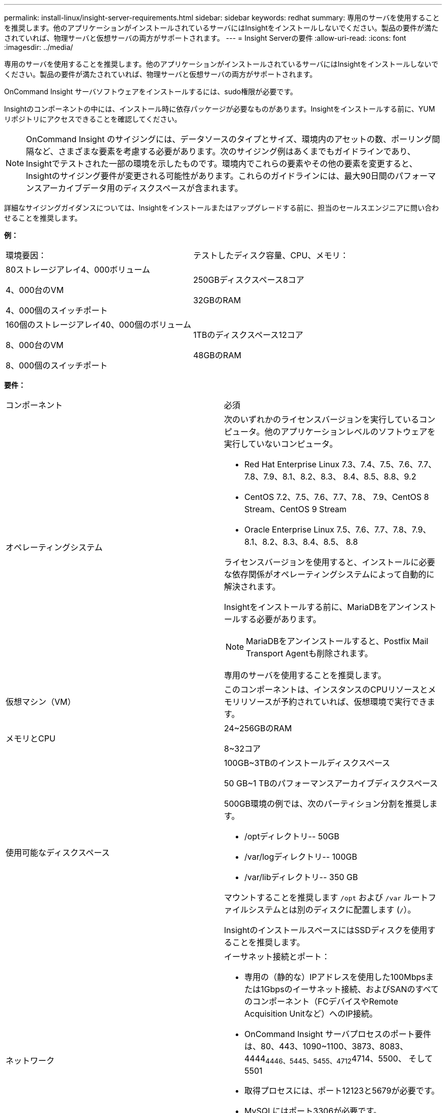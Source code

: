 ---
permalink: install-linux/insight-server-requirements.html 
sidebar: sidebar 
keywords: redhat 
summary: 専用のサーバを使用することを推奨します。他のアプリケーションがインストールされているサーバにはInsightをインストールしないでください。製品の要件が満たされていれば、物理サーバと仮想サーバの両方がサポートされます。 
---
= Insight Serverの要件
:allow-uri-read: 
:icons: font
:imagesdir: ../media/


[role="lead"]
専用のサーバを使用することを推奨します。他のアプリケーションがインストールされているサーバにはInsightをインストールしないでください。製品の要件が満たされていれば、物理サーバと仮想サーバの両方がサポートされます。

OnCommand Insight サーバソフトウェアをインストールするには、sudo権限が必要です。

Insightのコンポーネントの中には、インストール時に依存パッケージが必要なものがあります。Insightをインストールする前に、YUMリポジトリにアクセスできることを確認してください。

[NOTE]
====
OnCommand Insight のサイジングには、データソースのタイプとサイズ、環境内のアセットの数、ポーリング間隔など、さまざまな要素を考慮する必要があります。次のサイジング例はあくまでもガイドラインであり、Insightでテストされた一部の環境を示したものです。環境内でこれらの要素やその他の要素を変更すると、Insightのサイジング要件が変更される可能性があります。これらのガイドラインには、最大90日間のパフォーマンスアーカイブデータ用のディスクスペースが含まれます。

====
詳細なサイジングガイダンスについては、Insightをインストールまたはアップグレードする前に、担当のセールスエンジニアに問い合わせることを推奨します。

*例：*

|===


| 環境要因： | テストしたディスク容量、CPU、メモリ： 


 a| 
80ストレージアレイ4、000ボリューム

4、000台のVM

4、000個のスイッチポート
 a| 
250GBディスクスペース8コア

32GBのRAM



 a| 
160個のストレージアレイ40、000個のボリューム

8、000台のVM

8、000個のスイッチポート
 a| 
1TBのディスクスペース12コア

48GBのRAM

|===
*要件：*

|===


| コンポーネント | 必須 


 a| 
オペレーティングシステム
 a| 
次のいずれかのライセンスバージョンを実行しているコンピュータ。他のアプリケーションレベルのソフトウェアを実行していないコンピュータ。

* Red Hat Enterprise Linux 7.3、7.4、7.5、7.6、7.7、 7.8、7.9、8.1、8.2、8.3、 8.4、8.5、8.8、9.2
* CentOS 7.2、7.5、7.6、7.7、7.8、 7.9、CentOS 8 Stream、CentOS 9 Stream
* Oracle Enterprise Linux 7.5、7.6、7.7、7.8、7.9、 8.1、8.2、8.3、8.4、8.5、 8.8


ライセンスバージョンを使用すると、インストールに必要な依存関係がオペレーティングシステムによって自動的に解決されます。

Insightをインストールする前に、MariaDBをアンインストールする必要があります。

[NOTE]
====
MariaDBをアンインストールすると、Postfix Mail Transport Agentも削除されます。

====
専用のサーバを使用することを推奨します。



 a| 
仮想マシン（VM）
 a| 
このコンポーネントは、インスタンスのCPUリソースとメモリリソースが予約されていれば、仮想環境で実行できます。



 a| 
メモリとCPU
 a| 
24~256GBのRAM

8~32コア



 a| 
使用可能なディスクスペース
 a| 
100GB~3TBのインストールディスクスペース

50 GB~1 TBのパフォーマンスアーカイブディスクスペース

500GB環境の例では、次のパーティション分割を推奨します。

* /optディレクトリ-- 50GB
* /var/logディレクトリ-- 100GB
* /var/libディレクトリ-- 350 GB


マウントすることを推奨します `/opt` および `/var` ルートファイルシステムとは別のディスクに配置します (`/`）。

InsightのインストールスペースにはSSDディスクを使用することを推奨します。



 a| 
ネットワーク
 a| 
イーサネット接続とポート：

* 専用の（静的な）IPアドレスを使用した100Mbpsまたは1Gbpsのイーサネット接続、およびSANのすべてのコンポーネント（FCデバイスやRemote Acquisition Unitなど）へのIP接続。
* OnCommand Insight サーバプロセスのポート要件は、80、443、1090~1100、3873、8083、 4444~4446、5445、5455、4712~4714、5500、 そして5501
* 取得プロセスには、ポート12123と5679が必要です。
* MySQLにはポート3306が必要です。
* Elasticsearchには、ポート9200と9310が必要です


ポート443および3306は、存在するファイアウォールを介した外部アクセスを必要とします。



 a| 
権限
 a| 
OnCommand Insight サーバに対するsudo権限が必要です。

次のフォルダのいずれかがシンボリックリンクである場合は、リンク先ディレクトリに「755」権限があることを確認してください。

* /opt/netapp
* /var/lib/netapp
* /var/log/netapp




 a| 
リモート接続
 a| 
インストールおよびインストール後のサポートを容易にするために、WebExアクセスまたはリモートデスクトップ接続を可能にするインターネット接続。



 a| 
アクセス性
 a| 
HTTPSアクセスが必要です。



 a| 
HTTPサーバまたはHTTPSサーバ
 a| 
Apache HTTPサーバやその他のHTTPSサーバは、OnCommand Insight サーバと同じポート（443）で競合しないようにし、自動的に起動しないようにしてください。ポート443をリスンする必要がある場合は、他のポートを使用するようにOnCommand Insight サーバを設定する必要があります。

|===